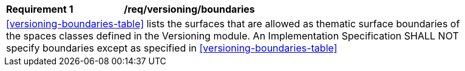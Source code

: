 [[req_versioning_boundaries]]
[width="90%",cols="2,6"]
|===
^|*Requirement  {counter:req-id}* |*/req/versioning/boundaries* 
2+|<<versioning-boundaries-table>> lists the surfaces that are allowed as thematic surface boundaries of the spaces classes defined in the Versioning module. An Implementation Specification SHALL NOT specify boundaries except as specified in <<versioning-boundaries-table>>
|===
